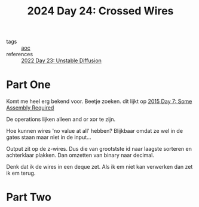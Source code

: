 :PROPERTIES:
:ID:       df7c3721-b7f9-4910-a76b-260ab63d889b
:END:
#+title: 2024 Day 24: Crossed Wires
#+filetags: :python:
- tags :: [[id:3b4d4e31-7340-4c89-a44d-df55e5d0a3d3][aoc]]
- references :: [[id:c7a78d9c-bf47-41a8-827d-2845e2ad4f0a][2022 Day 23: Unstable Diffusion]]

* Part One
Komt me heel erg bekend voor.
Beetje zoeken. dit lijkt op [[id:b6ff1641-487f-448a-825a-e6c2cf3ce14b][2015 Day 7: Some Assembly Required]]

De operations lijken alleen and or xor te zijn.

Hoe kunnen wires 'no value at all' hebben?
Blijkbaar omdat ze wel in de gates staan maar niet in de input...

Output zit op de z-wires. Dus die van grootstste id naar laagste sorteren en achterklaar plakken.
Dan omzetten van binary naar decimal.

Denk dat ik de wires in een deque zet.
Als ik em niet kan verwerken dan zet ik em terug.

* Part Two
